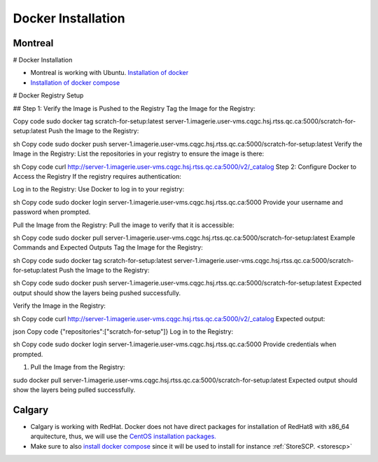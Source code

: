 .. _dockerinstall:

Docker Installation
=============================

Montreal
+++++++

# Docker Installation

* Montreal is working with Ubuntu. `Installation of docker <https://docs.docker.com/engine/install/ubuntu/>`_
* `Installation of docker compose <https://docs.docker.com/compose/install/linux/>`_

# Docker Registry Setup

## Step 1: Verify the Image is Pushed to the Registry
Tag the Image for the Registry:


Copy code
sudo docker tag scratch-for-setup:latest server-1.imagerie.user-vms.cqgc.hsj.rtss.qc.ca:5000/scratch-for-setup:latest
Push the Image to the Registry:

sh
Copy code
sudo docker push server-1.imagerie.user-vms.cqgc.hsj.rtss.qc.ca:5000/scratch-for-setup:latest
Verify the Image in the Registry:
List the repositories in your registry to ensure the image is there:

sh
Copy code
curl http://server-1.imagerie.user-vms.cqgc.hsj.rtss.qc.ca:5000/v2/_catalog
Step 2: Configure Docker to Access the Registry
If the registry requires authentication:

Log in to the Registry:
Use Docker to log in to your registry:

sh
Copy code
sudo docker login server-1.imagerie.user-vms.cqgc.hsj.rtss.qc.ca:5000
Provide your username and password when prompted.

Pull the Image from the Registry:
Pull the image to verify that it is accessible:

sh
Copy code
sudo docker pull server-1.imagerie.user-vms.cqgc.hsj.rtss.qc.ca:5000/scratch-for-setup:latest
Example Commands and Expected Outputs
Tag the Image for the Registry:

sh
Copy code
sudo docker tag scratch-for-setup:latest server-1.imagerie.user-vms.cqgc.hsj.rtss.qc.ca:5000/scratch-for-setup:latest
Push the Image to the Registry:

sh
Copy code
sudo docker push server-1.imagerie.user-vms.cqgc.hsj.rtss.qc.ca:5000/scratch-for-setup:latest
Expected output should show the layers being pushed successfully.

Verify the Image in the Registry:

sh
Copy code
curl http://server-1.imagerie.user-vms.cqgc.hsj.rtss.qc.ca:5000/v2/_catalog
Expected output:

json
Copy code
{"repositories":["scratch-for-setup"]}
Log in to the Registry:

sh
Copy code
sudo docker login server-1.imagerie.user-vms.cqgc.hsj.rtss.qc.ca:5000
Provide credentials when prompted.

#. Pull the Image from the Registry:

  
sudo docker pull server-1.imagerie.user-vms.cqgc.hsj.rtss.qc.ca:5000/scratch-for-setup:latest
Expected output should show the layers being pulled successfully.



Calgary
+++++++

* Calgary is working with RedHat. Docker does not have direct packages for installation of RedHat8 with x86_64 arquitecture, thus, we will use the `CentOS installation packages. <https://docs.docker.com/engine/install/centos/>`_
* Make sure to also `install docker compose <https://docs.docker.com/compose/install/linux/>`_ since it will be used to install for instance :ref:`StoreSCP. <storescp>`
